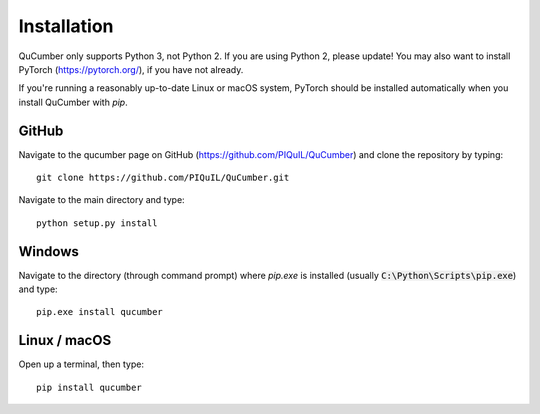 ========================
Installation
========================

QuCumber only supports Python 3, not Python 2. If you are using Python 2,
please update! You may also want to install PyTorch (https://pytorch.org/),
if you have not already.

If you're running a reasonably up-to-date Linux or macOS system, PyTorch should
be installed automatically when you install QuCumber with `pip`.

-------
GitHub
-------

Navigate to the qucumber page on GitHub (https://github.com/PIQuIL/QuCumber)
and clone the repository by typing::

    git clone https://github.com/PIQuIL/QuCumber.git

Navigate to the main directory and type::

    python setup.py install

-------
Windows
-------

Navigate to the directory (through command prompt) where `pip.exe` is installed
(usually :code:`C:\Python\Scripts\pip.exe`) and type::

    pip.exe install qucumber

-------------
Linux / macOS
-------------

Open up a terminal, then type::

    pip install qucumber
